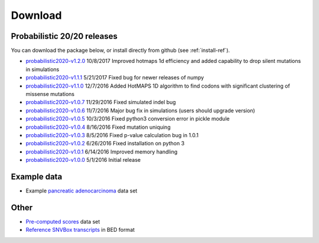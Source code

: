 Download
========

Probabilistic 20/20 releases
----------------------------

You can download the package below, or install directly from github (see :ref:`install-ref`).

* `probabilistic2020-v1.2.0 <https://github.com/KarchinLab/probabilistic2020/archive/v1.2.0.tar.gz>`_ 10/8/2017 Improved hotmaps 1d efficiency and added capability to drop silent mutations in simulations 
* `probabilistic2020-v1.1.1 <https://github.com/KarchinLab/probabilistic2020/archive/v1.1.1.tar.gz>`_ 5/21/2017 Fixed bug for newer releases of numpy
* `probabilistic2020-v1.1.0 <https://github.com/KarchinLab/probabilistic2020/archive/v1.1.0.tar.gz>`_ 12/7/2016 Added HotMAPS 1D algorithm to find codons with significant clustering of missense mutations
* `probabilistic2020-v1.0.7 <https://github.com/KarchinLab/probabilistic2020/archive/v1.0.7.tar.gz>`_ 11/29/2016 Fixed simulated indel bug
* `probabilistic2020-v1.0.6 <https://github.com/KarchinLab/probabilistic2020/archive/v1.0.6.tar.gz>`_ 11/7/2016 Major bug fix in simulations (users should upgrade version)
* `probabilistic2020-v1.0.5 <https://github.com/KarchinLab/probabilistic2020/archive/v1.0.5.tar.gz>`_ 10/3/2016 Fixed python3 conversion error in pickle module
* `probabilistic2020-v1.0.4 <https://github.com/KarchinLab/probabilistic2020/archive/v1.0.4.tar.gz>`_ 8/16/2016 Fixed mutation uniquing
* `probabilistic2020-v1.0.3 <https://github.com/KarchinLab/probabilistic2020/archive/v1.0.3.tar.gz>`_ 8/5/2016 Fixed p-value calculation bug in 1.0.1
* `probabilistic2020-v1.0.2 <https://github.com/KarchinLab/probabilistic2020/archive/v1.0.2.tar.gz>`_ 6/26/2016 Fixed installation on python 3
* `probabilistic2020-v1.0.1 <https://github.com/KarchinLab/probabilistic2020/archive/v1.0.1.tar.gz>`_ 6/14/2016 Improved memory handling
* `probabilistic2020-v1.0.0 <https://github.com/KarchinLab/probabilistic2020/archive/v1.0.0.tar.gz>`_ 5/1/2016 Initial release

Example data
------------

* Example `pancreatic adenocarcinoma <http://karchinlab.org/data/2020+/pancreatic_example.tar.gz>`_ data set

Other
-----

* `Pre-computed scores <http://karchinlab.org/data/2020+/scores.tar.gz>`_ data set
* `Reference SNVBox transcripts <http://karchinlab.org/data/2020+/snvboxGenes.bed>`_ in BED format
